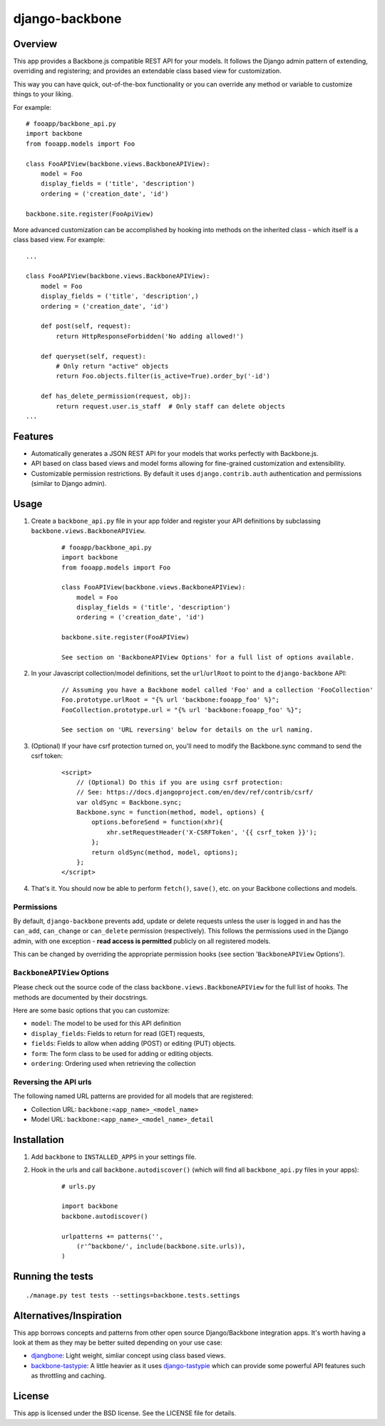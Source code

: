 ===============
django-backbone
===============


Overview
--------
This app provides a Backbone.js compatible REST API for your models. It follows the Django admin pattern of extending, overriding and registering; and provides an extendable class based view for customization.

This way you can have quick, out-of-the-box functionality or you can override any method or variable to customize things to your liking.

For example:
::

    # fooapp/backbone_api.py
    import backbone
    from fooapp.models import Foo

    class FooAPIView(backbone.views.BackboneAPIView):
        model = Foo
        display_fields = ('title', 'description')
        ordering = ('creation_date', 'id')

    backbone.site.register(FooApiView)


More advanced customization can be accomplished by hooking into methods on the inherited class - which itself is a class based view. For example:
::

    ...

    class FooAPIView(backbone.views.BackboneAPIView):
        model = Foo
        display_fields = ('title', 'description',)
        ordering = ('creation_date', 'id')

        def post(self, request):
            return HttpResponseForbidden('No adding allowed!')

        def queryset(self, request):
            # Only return "active" objects
            return Foo.objects.filter(is_active=True).order_by('-id')

        def has_delete_permission(request, obj):
            return request.user.is_staff  # Only staff can delete objects
    ...


Features
--------
* Automatically generates a JSON REST API for your models that works perfectly with Backbone.js.
* API based on class based views and model forms allowing for fine-grained customization and extensibility.
* Customizable permission restrictions. By default it uses ``django.contrib.auth`` authentication and permissions (similar to Django admin).


Usage
-----
#. Create a ``backbone_api.py`` file in your app folder and register your API definitions by subclassing ``backbone.views.BackboneAPIView``.
    ::

        # fooapp/backbone_api.py
        import backbone
        from fooapp.models import Foo

        class FooAPIView(backbone.views.BackboneAPIView):
            model = Foo
            display_fields = ('title', 'description')
            ordering = ('creation_date', 'id')

        backbone.site.register(FooAPIView)

        See section on 'BackboneAPIView Options' for a full list of options available.

#. In your Javascript collection/model definitions, set the ``url``/``urlRoot`` to point to the ``django-backbone`` API:
    ::

        // Assuming you have a Backbone model called 'Foo' and a collection 'FooCollection'
        Foo.prototype.urlRoot = "{% url 'backbone:fooapp_foo' %}";
        FooCollection.prototype.url = "{% url 'backbone:fooapp_foo' %}";

        See section on 'URL reversing' below for details on the url naming.

#. (Optional) If your have csrf protection turned on, you'll need to modify the Backbone.sync command to send the csrf token:
    ::

        <script>
            // (Optional) Do this if you are using csrf protection:
            // See: https://docs.djangoproject.com/en/dev/ref/contrib/csrf/
            var oldSync = Backbone.sync;
            Backbone.sync = function(method, model, options) {
                options.beforeSend = function(xhr){
                    xhr.setRequestHeader('X-CSRFToken', '{{ csrf_token }}');
                };
                return oldSync(method, model, options);
            };
        </script>

#. That's it. You should now be able to perform ``fetch()``, ``save()``, etc. on your Backbone collections and models.


Permissions
'''''''''''

By default, ``django-backbone`` prevents add, update or delete requests unless the user is logged in and has the ``can_add``, ``can_change`` or ``can_delete`` permission (respectively). This follows the permissions used in the Django admin, with one exception - **read access is permitted** publicly on all registered models.

This can be changed by overriding the appropriate permission hooks (see section '``BackboneAPIView`` Options').


``BackboneAPIView`` Options
'''''''''''''''''''''''''''

Please check out the source code of the class ``backbone.views.BackboneAPIView`` for the full list of hooks. The methods are documented by their docstrings.

Here are some basic options that you can customize:

* ``model``: The model to be used for this API definition
* ``display_fields``: Fields to return for read (GET) requests,
* ``fields``: Fields to allow when adding (POST) or editing (PUT) objects.
* ``form``: The form class to be used for adding or editing objects.
* ``ordering``: Ordering used when retrieving the collection


Reversing the API urls
''''''''''''''''''''''

The following named URL patterns are provided for all models that are registered:

* Collection URL: ``backbone:<app_name>_<model_name>``
* Model URL: ``backbone:<app_name>_<model_name>_detail``



Installation
------------
#. Add ``backbone`` to ``INSTALLED_APPS`` in your settings file.
#. Hook in the urls and call ``backbone.autodiscover()`` (which will find all ``backbone_api.py`` files in your apps):
    ::

        # urls.py

        import backbone
        backbone.autodiscover()

        urlpatterns += patterns('',
            (r'^backbone/', include(backbone.site.urls)),
        )



Running the tests
-----------------
::

    ./manage.py test tests --settings=backbone.tests.settings



Alternatives/Inspiration
------------------------
This app borrows concepts and patterns from other open source Django/Backbone integration apps. It's worth having a look at them as they may be better suited depending on your use case:

* `djangbone <https://github.com/af/djangbone>`_: Light weight, simliar concept using class based views.
* `backbone-tastypie <https://github.com/PaulUithol/backbone-tastypie>`_: A little heavier as it uses `django-tastypie <https://github.com/toastdriven/django-tastypie>`_ which can provide some powerful API features such as throttling and caching.


License
-------
This app is licensed under the BSD license. See the LICENSE file for details.
